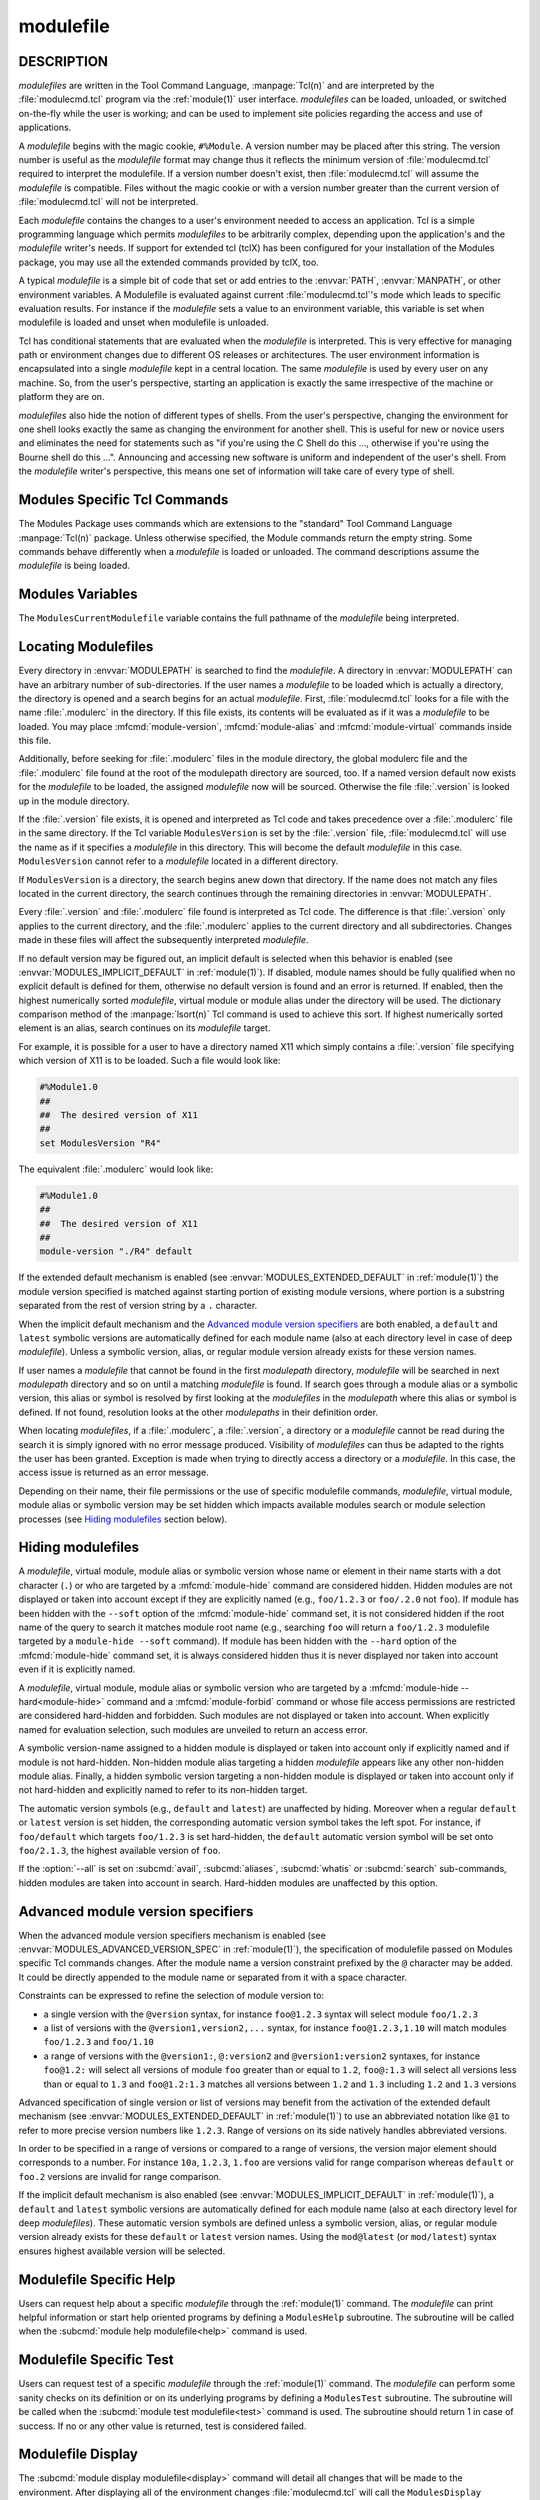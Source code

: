 .. _modulefile(4):

modulefile
==========


DESCRIPTION
-----------

*modulefiles* are written in the Tool Command Language, :manpage:`Tcl(n)` and
are interpreted by the :file:`modulecmd.tcl` program via the :ref:`module(1)`
user interface. *modulefiles* can be loaded, unloaded, or switched on-the-fly
while the user is working; and can be used to implement site policies
regarding the access and use of applications.

A *modulefile* begins with the magic cookie, ``#%Module``. A version number
may be placed after this string. The version number is useful as the
*modulefile* format may change thus it reflects the minimum version of
:file:`modulecmd.tcl` required to interpret the modulefile. If a version
number doesn't exist, then :file:`modulecmd.tcl` will assume the *modulefile*
is compatible. Files without the magic cookie or with a version number greater
than the current version of :file:`modulecmd.tcl` will not be interpreted.

Each *modulefile* contains the changes to a user's environment needed to
access an application. Tcl is a simple programming language which permits
*modulefiles* to be arbitrarily complex, depending upon the application's
and the *modulefile* writer's needs. If support for extended tcl (tclX)
has been configured for your installation of the Modules package, you may
use all the extended commands provided by tclX, too.

A typical *modulefile* is a simple bit of code that set or add entries
to the :envvar:`PATH`, :envvar:`MANPATH`, or other environment variables. A
Modulefile is evaluated against current :file:`modulecmd.tcl`'s mode which
leads to specific evaluation results. For instance if the *modulefile* sets a
value to an environment variable, this variable is set when modulefile is
loaded and unset when modulefile is unloaded.

Tcl has conditional statements that are evaluated when the *modulefile* is
interpreted. This is very effective for managing path or environment changes
due to different OS releases or architectures. The user environment
information is encapsulated into a single *modulefile* kept in a central
location. The same *modulefile* is used by every user on any machine. So,
from the user's perspective, starting an application is exactly the same
irrespective of the machine or platform they are on.

*modulefiles* also hide the notion of different types of shells. From the
user's perspective, changing the environment for one shell looks exactly
the same as changing the environment for another shell. This is useful
for new or novice users and eliminates the need for statements such as "if
you're using the C Shell do this ..., otherwise if you're using the Bourne
shell do this ...". Announcing and accessing new software is uniform and
independent of the user's shell. From the *modulefile* writer's perspective,
this means one set of information will take care of every type of shell.


Modules Specific Tcl Commands
-----------------------------

The Modules Package uses commands which are extensions to the "standard"
Tool Command Language :manpage:`Tcl(n)` package. Unless otherwise specified,
the Module commands return the empty string. Some commands behave differently
when a *modulefile* is loaded or unloaded. The command descriptions assume
the *modulefile* is being loaded.

.. mfcmd:: append-path [-d C|--delim C|--delim=C] [--duplicates] variable value...

 See :mfcmd:`prepend-path`.

.. mfcmd:: break

 This is not a Modules-specific command, it's actually part of Tcl, which
 has been overloaded similar to the :mfcmd:`continue` and :mfcmd:`exit`
 commands to have the effect of causing the module not to be listed as loaded
 and not affect other modules being loaded concurrently. All non-environment
 commands within the module will be performed up to this point and processing
 will continue on to the next module on the command line. The :mfcmd:`break`
 command will only have this effect if not used within a Tcl loop though.

 An example: Suppose that a full selection of *modulefiles* are needed for
 various different architectures, but some of the *modulefiles* are not
 needed and the user should be alerted. Having the unnecessary *modulefile*
 be a link to the following notavail *modulefile* will perform the task
 as required.

 .. code-block:: tcl

      #%Module1.0
      ## notavail modulefile
      ##
      proc ModulesHelp { } {
          puts stderr "This module does nothing but alert the user"
          puts stderr "that the [module-info name] module is not available"
      }

      module-whatis "Notifies user that module is not available."
      set curMod [module-info name]
      if { [ module-info mode load ] } {
          puts stderr "Note: '$curMod' is not available for [uname sysname]."
      }
      break

.. mfcmd:: chdir directory

 Set the current working directory to *directory*.

.. mfcmd:: conflict modulefile...

 :mfcmd:`prereq` and :mfcmd:`conflict` control whether or not the *modulefile*
 will be loaded. The :mfcmd:`prereq` command lists *modulefiles* which must
 have been previously loaded before the current *modulefile* will be loaded.
 Similarly, the :mfcmd:`conflict` command lists *modulefiles* which
 :mfcmd:`conflict` with the current *modulefile*. If a list contains more than
 one *modulefile*, then each member of the list acts as a Boolean OR
 operation. Multiple :mfcmd:`prereq` and :mfcmd:`conflict` commands may be
 used to create a Boolean AND operation. If one of the requirements have not
 been satisfied, an error is reported and the current *modulefile* makes no
 changes to the user's environment.

 If an argument for :mfcmd:`prereq` is a directory and any *modulefile* from
 the directory has been loaded, then the prerequisite is met. For example,
 specifying X11 as a :mfcmd:`prereq` means that any version of X11, X11/R4 or
 X11/R5, must be loaded before proceeding.

 If an argument for :mfcmd:`conflict` is a directory and any other
 *modulefile* from that directory has been loaded, then a conflict will occur.
 For example, specifying X11 as a :mfcmd:`conflict` will stop X11/R4 and
 X11/R5 from being loaded at the same time.

 The parameter *modulefile* may also be a symbolic modulefile name or a
 modulefile alias. It may also leverage a specific syntax to finely select
 module version (see `Advanced module version specifiers`_ section below).

.. mfcmd:: continue

 This is not a modules specific command but another overloaded Tcl command
 and is similar to the :mfcmd:`break` or :mfcmd:`exit` commands except the
 module will be listed as loaded as well as performing any environment or Tcl
 commands up to this point and then continuing on to the next module on
 the command line. The :mfcmd:`continue` command will only have this effect if
 not used within a Tcl loop though.

.. mfcmd:: exit [N]

 This is not a modules specific command but another overloaded Tcl command
 and is similar to the :mfcmd:`break` or :mfcmd:`continue` commands. However,
 this command will cause the immediate cessation of this module and any
 additional ones on the command line. This module and the subsequent
 modules will not be listed as loaded. No environment commands will be
 performed in the current module.

.. mfcmd:: getenv variable [value]

 Returns value of environment *variable*. If *variable* is not defined,
 *value* is returned if set, ``_UNDEFINED_`` is returned otherwise. The
 :mfcmd:`getenv` command should be preferred over the Tcl global variable
 ``env`` to query environment variables.

.. mfcmd:: is-avail modulefile...

 The :mfcmd:`is-avail` command returns a true value if any of the listed
 *modulefiles* exists in enabled :envvar:`MODULEPATH`. If a list contains more
 than one *modulefile*, then each member acts as a boolean OR operation. If an
 argument for :mfcmd:`is-avail` is a directory and a *modulefile* exists in
 the directory :mfcmd:`is-avail` would return a true value.

 The parameter *modulefile* may also be a symbolic modulefile name or a
 modulefile alias. It may also leverage a specific syntax to finely select
 module version (see `Advanced module version specifiers`_ section below).

 .. only:: html

    .. versionadded:: 4.1

.. mfcmd:: is-loaded [modulefile...]

 The :mfcmd:`is-loaded` command returns a true value if any of the listed
 *modulefiles* has been loaded or if any *modulefile* is loaded in case no
 argument is provided. If a list contains more than one *modulefile*, then
 each member acts as a boolean OR operation. If an argument for
 :mfcmd:`is-loaded` is a directory and any *modulefile* from the directory has
 been loaded :mfcmd:`is-loaded` would return a true value.

 The parameter *modulefile* may also be a symbolic modulefile name or a
 modulefile alias. It may also leverage a specific syntax to finely select
 module version (see `Advanced module version specifiers`_ section below).

.. mfcmd:: is-saved [collection...]

 The :mfcmd:`is-saved` command returns a true value if any of the listed
 *collections* exists or if any *collection* exists in case no argument is
 provided. If a list contains more than one *collection*, then each member
 acts as a boolean OR operation.

 If :envvar:`MODULES_COLLECTION_TARGET` is set, a suffix equivalent to the
 value of this variable is appended to the passed *collection* name. In case
 no *collection* argument is provided, a true value will only be returned if
 a collection matching currently set target exists.

 .. only:: html

    .. versionadded:: 4.1

.. mfcmd:: is-used [directory...]

 The :mfcmd:`is-used` command returns a true value if any of the listed
 *directories* has been enabled in :envvar:`MODULEPATH` or if any *directory*
 is enabled in case no argument is provided. If a list contains more than one
 *directory*, then each member acts as a boolean OR operation.

 .. only:: html

    .. versionadded:: 4.1

.. mfcmd:: module [sub-command] [sub-command-args]

 Contains the same *sub-commands* as described in the :ref:`module(1)`
 man page in the :ref:`Module Sub-Commands` section. This command permits a
 *modulefile* to :subcmd:`load` or :subcmd:`unload` other *modulefiles*. No
 checks are made to ensure that the *modulefile* does not try to load itself.
 Often it is useful to have a single *modulefile* that performs a number of
 ``module load`` commands. For example, if every user on the system
 requires a basic set of applications loaded, then a core *modulefile*
 would contain the necessary ``module load`` commands.

 Command line switches :option:`--auto`, :option:`--no-auto` and
 :option:`--force` are ignored when passed to a :mfcmd:`module` command set in
 a *modulefile*.

.. mfcmd:: module-alias name modulefile

 Assigns the *modulefile* to the alias *name*. This command should be
 placed in one of the :file:`modulecmd.tcl` rc files in order to provide
 shorthand invocations of frequently used *modulefile* names.

 The parameter *modulefile* may be either

 * a fully qualified *modulefile* with name and version

 * a symbolic *modulefile* name

 * another *modulefile* alias

.. mfcmd:: module-forbid [--after datetime] [--before datetime] [--not-user {user...}] [--not-group {group...}] [--message {text message}] modulefile...

 Forbid use of *modulefile*. An error is obtained when trying to evaluate a
 forbidden module. This command should be placed in one of the
 :file:`modulecmd.tcl` rc files.

 If ``--after`` option is set, forbidding is only effective after specified
 date time. Following the same principle, if ``--before`` option is set,
 forbidding is only effective before specified date time. Accepted date time
 format is ``YYYY-MM-DD[THH:MM]``. If no time (``HH:MM``) is specified,
 ``00:00`` is assumed. ``--after`` and ``--before`` options are not supported
 on Tcl versions prior to 8.5.

 If ``--not-user`` option is set, forbidding is not applied if the username of
 the user currently running :file:`modulecmd.tcl` is part of the list of
 username specified. Following the same approach, if ``--not-group`` option is
 set, forbidding is not applied if current user is member of one the group
 specified. When both options are set, forbidding is not applied if a match is
 found for ``--not-user`` or ``--not-group``.

 Error message returned when trying to evaluate a forbidden module can be
 supplemented with the *text message* set through ``--message`` option.

 If ``--after`` option is set, modules are considered *nearly forbidden*
 during a number of days defined by the ``nearly_forbidden_days``
 :file:`modulecmd.tcl` configuration option
 (see :envvar:`MODULES_NEARLY_FORBIDDEN_DAYS`), prior reaching the expiry
 date fixed by ``--after`` option. When a *nearly forbidden* module is
 evaluated a warning message is issued to inform module will soon be
 forbidden.

 If a :mfcmd:`module-forbid` command applies to a *modulefile* also targeted
 by a :mfcmd:`module-hide --hard<module-hide>` command, this module is
 unveiled when precisely named to return an access error.

 The parameter *modulefile* may leverage a specific syntax to finely select
 module version (see `Advanced module version specifiers`_ section below).

 .. only:: html

    .. versionadded:: 4.6

.. mfcmd:: module-hide [--soft|--hard] [--after datetime] [--before datetime] [--not-user {user...}] [--not-group {group...}] modulefile...

 Hide *modulefile* to exclude it from available module search or module
 selection unless query refers to *modulefile* by its exact name. This command
 should be placed in one of the :file:`modulecmd.tcl` rc files.

 When ``--soft`` option is set, *modulefile* is also set hidden, but hiding is
 disabled when search or selection query's root name matches module's root
 name. This soft hiding mode enables to hide modulefiles from bare module
 availability listing yet keeping the ability to select such module for load
 with the regular resolution mechanism (i.e., no need to use module exact name
 to select it)

 When ``--hard`` option is set, *modulefile* is also set hidden and stays
 hidden even if search or selection query refers to *modulefile* by its exact
 name.

 If ``--after`` option is set, hiding is only effective after specified date
 time. Following the same principle, if ``--before`` option is set, hiding is
 only effective before specified date time. Accepted date time format is
 ``YYYY-MM-DD[THH:MM]``. If no time (``HH:MM``) is specified, ``00:00`` is
 assumed. ``--after`` and ``--before`` options are not supported on Tcl
 versions prior to 8.5.

 If ``--not-user`` option is set, hiding is not applied if the username of the
 user currently running :file:`modulecmd.tcl` is part of the list of username
 specified. Following the same approach, if ``--not-group`` option is set,
 hiding is not applied if current user is member of one the group specified.
 When both options are set, hiding is not applied if a match is found for
 ``--not-user`` or ``--not-group``.

 If the :option:`--all` option is set on :subcmd:`avail`, :subcmd:`aliases`,
 :subcmd:`whatis` or :subcmd:`search` sub-commands, hiding is disabled thus
 hidden modulefiles are included in module search. Hard-hidden modules (i.e.,
 declared hidden with ``--hard`` option) are not affected by :option:`--all`
 and stay hidden even if option is set. :option:`--all` option does not apply
 to *module selection* sub-commands like :subcmd:`load`. Thus in such context
 a hidden module should always be referred by its exact full name (e.g.,
 ``foo/1.2.3`` not ``foo``) unless if it has been hidden in ``--soft`` mode. A
 hard-hidden module cannot be unveiled or selected in any case.

 If several :mfcmd:`module-hide` commands target the same *modulefile*, the
 strongest hiding level is retained which means if both a regular, a
 ``--soft`` hiding command match a given module, regular hiding mode is
 considered. If both a regular and a ``--hard`` hiding command match a given
 module, hard hiding mode is retained.

 The parameter *modulefile* may also be a symbolic modulefile name or a
 modulefile alias. It may also leverage a specific syntax to finely select
 module version (see `Advanced module version specifiers`_ section below).

 .. only:: html

    .. versionadded:: 4.6

.. mfcmd:: module-info option [info-args]

 Provide information about the :file:`modulecmd.tcl` program's state. Some of
 the information is specific to the internals of :file:`modulecmd.tcl`.
 *option* is the type of information to be provided, and *info-args* are any
 arguments needed.

 **module-info alias** name

  Returns the full *modulefile* name to which the *modulefile* alias *name*
  is assigned

 **module-info command** [commandname]

  Returns the currently running :file:`modulecmd.tcl`'s command as a string
  if no *commandname* is given.

  Returns ``1`` if :file:`modulecmd.tcl`'s command is *commandname*.
  *commandname* can be: ``load``, ``unload``, ``reload``, ``source``,
  ``switch``, ``display``, ``avail``, ``aliases``, ``list``, ``whatis``,
  ``search``, ``purge``, ``restore``, ``help`` or ``test``.

  .. only:: html

     .. versionadded:: 4.0

 **module-info loaded** modulefile

  Returns the names of currently loaded modules matching passed *modulefile*.
  The parameter *modulefile* might either be a fully qualified *modulefile*
  with name and version or just a directory which in case all loaded
  *modulefiles* from the directory will be returned. The parameter
  *modulefile* may also be a symbolic modulefile name or a modulefile alias.

  .. only:: html

     .. versionadded:: 4.1

 **module-info mode** [modetype]

  Returns the current :file:`modulecmd.tcl`'s mode as a string if no
  *modetype* is given.

  Returns ``1`` if :file:`modulecmd.tcl`'s mode is *modetype*. *modetype* can
  be: ``load``, ``unload``, ``remove``, ``switch``, ``display``, ``help``,
  ``test`` or ``whatis``.

 **module-info name**

  Return the name of the *modulefile*. This is not the full pathname for
  *modulefile*. See the `Modules Variables`_ section for information on the
  full pathname.

 **module-info shell** [shellname]

  Return the current shell under which :file:`modulecmd.tcl` was invoked if
  no *shellname* is given. The current shell is the first parameter of
  :file:`modulecmd.tcl`, which is normally hidden by the :command:`module`
  alias.

  If a *shellname* is given, returns ``1`` if :file:`modulecmd.tcl`'s current
  shell is *shellname*, returns ``0`` otherwise. *shellname* can be: ``sh``,
  ``bash``, ``ksh``, ``zsh``, ``csh``, ``tcsh``, ``fish``, ``tcl``, ``perl``,
  ``python``, ``ruby``, ``lisp``, ``cmake``, ``r``.

 **module-info shelltype** [shelltypename]

  Return the family of the shell under which *modulefile* was invoked if no
  *shelltypename* is given. As of :mfcmd:`module-info shell` this depends on
  the first parameter of :file:`modulecmd.tcl`. The output reflects a shell
  type determining the shell syntax of the commands produced by
  :file:`modulecmd.tcl`.

  If a *shelltypename* is given, returns ``1`` if :file:`modulecmd.tcl`'s
  current shell type is *shelltypename*, returns ``0`` otherwise.
  *shelltypename* can be: ``sh``, ``csh``, ``fish``, ``tcl``, ``perl``,
  ``python``, ``ruby``, ``lisp``, ``cmake``, ``r``.

 **module-info specified**

  Return the name of the *modulefile* specified on the command line.

 **module-info symbols** modulefile

  Returns a list of all symbolic versions assigned to the passed
  *modulefile*.  The parameter *modulefile* might either be a full qualified
  *modulefile* with name and version, another symbolic *modulefile* name
  or a *modulefile* alias.

 **module-info type**

  Returns either ``C`` or ``Tcl`` to indicate which :command:`module` command
  is being  executed, either the C version or the Tcl-only version, to allow
  the *modulefile* writer to handle any differences between the two.

 **module-info usergroups** [name]

  Returns all the groups the user currently running :file:`modulecmd.tcl` is
  member of as a list of strings if no *name* is given.

  Returns ``1`` if one of the group current user running :file:`modulecmd.tcl`
  is member of is *name*. Returns ``0`` otherwise.

  If the Modules Tcl extension library is disabled, the :manpage:`id(1)`
  command is invoked to fetch groups of current user.

  .. only:: html

     .. versionadded:: 4.6

 **module-info username** [name]

  Returns the username of the user currently running :file:`modulecmd.tcl` as
  a string if no *name* is given.

  Returns ``1`` if username of current user running :file:`modulecmd.tcl` is
  *name*. Returns ``0`` otherwise.

  If the Modules Tcl extension library is disabled, the :manpage:`id(1)`
  command is invoked to fetch username of current user.

  .. only:: html

     .. versionadded:: 4.6

 **module-info version** modulefile

  Returns the physical module name and version of the passed symbolic
  version *modulefile*.  The parameter *modulefile* might either be a full
  qualified *modulefile* with name and version, another symbolic *modulefile*
  name or a *modulefile* alias.

.. mfcmd:: module-version modulefile version-name...

 Assigns the symbolic *version-name* to the *modulefile*. This command
 should be placed in one of the :file:`modulecmd.tcl` rc files in order to
 provide shorthand invocations of frequently used *modulefile* names.

 The special *version-name* default specifies the default version to be
 used for module commands, if no specific version is given. This replaces
 the definitions made in the :file:`.version` file in former
 :file:`modulecmd.tcl` releases.

 The parameter *modulefile* may be either

 * a fully or partially qualified *modulefile* with name / version. If
   name is ``.`` (dot) then the current directory name is assumed to be the
   module name. (Use this for deep *modulefile* directories.)

 * a symbolic *modulefile* name

 * another *modulefile* alias

.. mfcmd:: module-virtual name modulefile

 Assigns the *modulefile* to the virtual module *name*. This command should be
 placed in rc files in order to define virtual modules.

 A virtual module stands for a module *name* associated to a *modulefile*. The
 modulefile is the script interpreted when loading or unloading the virtual
 module which appears or can be found with its virtual name.

 The parameter *modulefile* corresponds to the relative or absolute file
 location of a *modulefile*.

 .. only:: html

    .. versionadded:: 4.1

.. mfcmd:: module-whatis string

 Defines a string which is displayed in case of the invocation of the
 :subcmd:`module whatis<whatis>` command. There may be more than one
 :mfcmd:`module-whatis` line in a *modulefile*. This command takes no actions
 in case of :subcmd:`load`, :subcmd:`display`, etc. invocations of
 :file:`modulecmd.tcl`.

 The *string* parameter has to be enclosed in double-quotes if there's more
 than one word specified. Words are defined to be separated by whitespace
 characters (space, tab, cr).

.. mfcmd:: prepend-path [-d C|--delim C|--delim=C] [--duplicates] variable value...

 Append or prepend *value* to environment *variable*. The
 *variable* is a colon, or *delimiter*, separated list such as
 ``PATH=directory:directory:directory``. The default delimiter is a colon
 ``:``, but an arbitrary one can be given by the ``--delim`` option. For
 example a space can be used instead (which will need to be handled in
 the Tcl specially by enclosing it in ``" "`` or ``{ }``). A space, however,
 can not be specified by the ``--delim=C`` form.

 A reference counter environment variable is also set to increase the
 number of times *value* has been added to environment *variable*. This
 reference counter environment variable is named by suffixing *variable*
 by ``_modshare``.

 When *value* is already defined in environement *variable*, it is not added
 again except if ``--duplicates`` option is set.

 If the *variable* is not set, it is created. When a *modulefile* is
 unloaded, :mfcmd:`append-path` and :mfcmd:`prepend-path` become
 :mfcmd:`remove-path`.

 If *value* corresponds to the concatenation of multiple elements separated by
 colon, or *delimiter*, character, each element is treated separately.

.. mfcmd:: prereq modulefile...

 See :mfcmd:`conflict`.

.. mfcmd:: remove-path [-d C|--delim C|--delim=C] [--index] variable value...

 Remove *value* from the colon, or *delimiter*, separated list in
 *variable*. See :mfcmd:`prepend-path` or :mfcmd:`append-path` for further
 explanation of using an arbitrary delimiter. Every string between colons, or
 delimiters, in *variable* is compared to *value*. If the two match, *value*
 is removed from *variable* if its reference counter is equal to 1 or unknown.

 When ``--index`` option is set, *value* refers to an index in *variable*
 list. The string element pointed by this index is set for removal.

 Reference counter of *value* in *variable* denotes the number of times
 *value* has been added to *variable*. This information is stored in
 environment *variable_modshare*. When attempting to remove *value* from
 *variable*, relative reference counter is checked and *value* is removed
 only if counter is equal to 1 or not defined. Otherwise *value* is kept
 in *variable* and reference counter is decreased by 1.

 If *value* corresponds to the concatenation of multiple elements separated by
 colon, or *delimiter*, character, each element is treated separately.

.. mfcmd:: set-alias alias-name alias-string

 Sets an alias or function with the name *alias-name* in the user's
 environment to the string *alias-string*. For some shells, aliases are not
 possible and the command has no effect. When a *modulefile* is unloaded,
 :mfcmd:`set-alias` becomes :mfcmd:`unset-alias`.

.. mfcmd:: set-function function-name function-string

 Creates a function with the name *function-name* in the user's environment
 with the function body *function-string*. For some shells, functions are not
 possible and the command has no effect. When a *modulefile* is unloaded,
 :mfcmd:`set-function` becomes :mfcmd:`unset-function`.

 .. only:: html

    .. versionadded:: 4.2

.. mfcmd:: setenv variable value

 Set environment *variable* to *value*. The :mfcmd:`setenv` command will also
 change the process' environment. A reference using Tcl's env associative
 array will reference changes made with the :mfcmd:`setenv` command. Changes
 made using Tcl's ``env`` associative array will **NOT** change the user's
 environment *variable* like the :mfcmd:`setenv` command. An environment
 change made this way will only affect the module parsing process. The
 :mfcmd:`setenv` command is also useful for changing the environment prior to
 the ``exec`` or :mfcmd:`system` command. When a *modulefile* is unloaded,
 :mfcmd:`setenv` becomes :mfcmd:`unsetenv`. If the environment *variable* had
 been defined it will be overwritten while loading the *modulefile*. A
 subsequent :subcmd:`unload` will unset the environment *variable* - the
 previous value cannot be restored! (Unless you handle it explicitly ... see
 below.)

.. mfcmd:: source-sh shell script [arg...]

 Evaluate with *shell* the designated *script* with defined *arguments* to
 find out the environment changes it does. Those changes obtained by comparing
 environment prior and after *script* evaluation are then translated into
 corresponding *modulefile* commands, which are then applied during modulefile
 evaluation as if they were directly written in it.

 When modulefile is unloaded, environment changes done are reserved by
 evaluating in the ``unload`` context the resulting modulefile commands, which
 were recorded in the :envvar:`MODULES_LMSOURCESH` environment variable at
 ``load`` time.

 Changes on environment variables, shell aliases, shell functions and current
 working directory are tracked.

 *Shell* could be specified as a command name or a fully qualified pathname.
 The following shells are supported: sh, dash, csh, tcsh, bash, ksh, ksh93,
 zsh and fish.

 .. only:: html

    .. versionadded:: 4.6

.. mfcmd:: system string

 Run *string* command through shell. On Unix, command is passed to the
 ``/bin/sh`` shell whereas on Windows it is passed to ``cmd.exe``.
 :file:`modulecmd.tcl` redirects stdout to stderr since stdout would be parsed
 by the evaluating shell. The exit status of the executed command is returned.

.. mfcmd:: uname field

 Provide lookup of system information. Most *field* information are retrieved
 from the ``tcl_platform`` array (see the :manpage:`tclvars(n)` man page).
 Uname will return the string ``unknown`` if information is unavailable for
 the *field*.

 :mfcmd:`uname` will invoke the :manpage:`uname(1)` command in order to get
 the operating system version and :manpage:`domainname(1)` to figure out the
 name of the domain.

 *field* values are:

 * ``sysname``: the operating system name

 * ``nodename``: the hostname

 * ``domain``: the name of the domain

 * ``release``: the operating system release

 * ``version``: the operating system version

 * ``machine``: a standard name that identifies the system's hardware

.. mfcmd:: unset-alias alias-name

 Unsets an alias with the name *alias-name* in the user's environment.

.. mfcmd:: unset-function function-name

 Removes a function with the name *function-name* from the user's environment.

 .. only:: html

    .. versionadded:: 4.2

.. mfcmd:: unsetenv variable [value]

 Unsets environment *variable*. However, if there is an optional *value*,
 then when unloading a module, it will set *variable* to *value*. The
 :mfcmd:`unsetenv` command changes the process' environment like
 :mfcmd:`setenv`.

.. mfcmd:: x-resource [resource-string|filename]

 Merge resources into the X11 resource database. The resources are used to
 control look and behavior of X11 applications. The command will attempt
 to read resources from *filename*. If the argument isn't a valid file
 name, then string will be interpreted as a resource. Either *filename*
 or *resource-string* is then passed down to be :manpage:`xrdb(1)` command.

 *modulefiles* that use this command, should in most cases contain one or
 more :mfcmd:`x-resource` lines, each defining one X11 resource. The
 :envvar:`DISPLAY` environment variable should be properly set and the X11
 server should be accessible. If :mfcmd:`x-resource` can't manipulate the X11
 resource database, the *modulefile* will exit with an error message.

 Examples:

 ``x-resource /u2/staff/leif/.xres/Ileaf``

  The content of the *Ileaf* file is merged into the X11 resource database.

 ``x-resource [glob ~/.xres/ileaf]``

  The Tcl glob function is used to have the *modulefile* read different
  resource files for different users.

 ``x-resource {Ileaf.popup.saveUnder: True}``

  Merge the Ileaf resource into the X11 resource database.


Modules Variables
-----------------

The ``ModulesCurrentModulefile`` variable contains the full pathname of
the *modulefile* being interpreted.

.. _Locating Modulefiles:

Locating Modulefiles
--------------------

Every directory in :envvar:`MODULEPATH` is searched to find the
*modulefile*. A directory in :envvar:`MODULEPATH` can have an arbitrary number
of sub-directories. If the user names a *modulefile* to be loaded which
is actually a directory, the directory is opened and a search begins for
an actual *modulefile*. First, :file:`modulecmd.tcl` looks for a file with
the name :file:`.modulerc` in the directory. If this file exists, its contents
will be evaluated as if it was a *modulefile* to be loaded. You may place
:mfcmd:`module-version`, :mfcmd:`module-alias` and :mfcmd:`module-virtual`
commands inside this file.

Additionally, before seeking for :file:`.modulerc` files in the module
directory, the global modulerc file and the :file:`.modulerc` file found at
the root of the modulepath directory are sourced, too. If a named version
default now exists for the *modulefile* to be loaded, the assigned
*modulefile* now will be sourced. Otherwise the file :file:`.version` is
looked up in the module directory.

If the :file:`.version` file exists, it is opened and interpreted as Tcl code
and takes precedence over a :file:`.modulerc` file in the same directory. If
the Tcl variable ``ModulesVersion`` is set by the :file:`.version` file,
:file:`modulecmd.tcl` will use the name as if it specifies a *modulefile* in
this directory. This will become the default *modulefile* in this case.
``ModulesVersion`` cannot refer to a *modulefile* located in a different
directory.

If ``ModulesVersion`` is a directory, the search begins anew down that
directory. If the name does not match any files located in the current
directory, the search continues through the remaining directories in
:envvar:`MODULEPATH`.

Every :file:`.version` and :file:`.modulerc` file found is interpreted as Tcl
code. The difference is that :file:`.version` only applies to the current
directory, and the :file:`.modulerc` applies to the current directory and all
subdirectories. Changes made in these files will affect the subsequently
interpreted *modulefile*.

If no default version may be figured out, an implicit default is selected when
this behavior is enabled (see :envvar:`MODULES_IMPLICIT_DEFAULT` in
:ref:`module(1)`). If disabled, module names should be fully qualified when no
explicit default is defined for them, otherwise no default version is found
and an error is returned. If enabled, then the highest numerically sorted
*modulefile*, virtual module or module alias under the directory will be used.
The dictionary comparison method of the :manpage:`lsort(n)` Tcl command is
used to achieve this sort. If highest numerically sorted element is an alias,
search continues on its *modulefile* target.

For example, it is possible for a user to have a directory named X11 which
simply contains a :file:`.version` file specifying which version of X11 is to
be loaded. Such a file would look like:

.. code-block:: tcl

     #%Module1.0
     ##
     ##  The desired version of X11
     ##
     set ModulesVersion "R4"

The equivalent :file:`.modulerc` would look like:

.. code-block:: tcl

     #%Module1.0
     ##
     ##  The desired version of X11
     ##
     module-version "./R4" default

If the extended default mechanism is enabled (see
:envvar:`MODULES_EXTENDED_DEFAULT` in :ref:`module(1)`) the module version
specified is matched against starting portion of existing module versions,
where portion is a substring separated from the rest of version string by a
``.`` character.

When the implicit default mechanism and the `Advanced module version
specifiers`_ are both enabled, a ``default`` and ``latest`` symbolic versions
are automatically defined for each module name (also at each directory level
in case of deep *modulefile*). Unless a symbolic version, alias, or regular
module version already exists for these version names.

If user names a *modulefile* that cannot be found in the first *modulepath*
directory, *modulefile* will be searched in next *modulepath* directory
and so on until a matching *modulefile* is found. If search goes through
a module alias or a symbolic version, this alias or symbol is resolved by
first looking at the *modulefiles* in the *modulepath* where this alias or
symbol is defined. If not found, resolution looks at the other *modulepaths*
in their definition order.

When locating *modulefiles*, if a :file:`.modulerc`, a :file:`.version`, a
directory or a *modulefile* cannot be read during the search it is simply
ignored with no error message produced. Visibility of *modulefiles* can thus
be adapted to the rights the user has been granted. Exception is made when
trying to directly access a directory or a *modulefile*. In this case,
the access issue is returned as an error message.

Depending on their name, their file permissions or the use of specific
modulefile commands, *modulefile*, virtual module, module alias or symbolic
version may be set hidden which impacts available modules search or module
selection processes (see `Hiding modulefiles`_ section below).

.. _Hiding modulefiles:

Hiding modulefiles
------------------

A *modulefile*, virtual module, module alias or symbolic version whose name or
element in their name starts with a dot character (``.``) or who are targeted
by a :mfcmd:`module-hide` command are considered hidden. Hidden modules are
not displayed or taken into account except if they are explicitly named (e.g.,
``foo/1.2.3`` or ``foo/.2.0`` not ``foo``). If module has been hidden with the
``--soft`` option of the :mfcmd:`module-hide` command set, it is not
considered hidden if the root name of the query to search it matches module
root name (e.g., searching ``foo`` will return a ``foo/1.2.3`` modulefile
targeted by a ``module-hide --soft`` command). If module has been hidden with
the ``--hard`` option of the :mfcmd:`module-hide` command set, it is always
considered hidden thus it is never displayed nor taken into account even if
it is explicitly named.

A *modulefile*, virtual module, module alias or symbolic version who are
targeted by a :mfcmd:`module-hide --hard<module-hide>` command and a
:mfcmd:`module-forbid` command or whose file access permissions are restricted
are considered hard-hidden and forbidden. Such modules are not displayed or
taken into account. When explicitly named for evaluation selection, such
modules are unveiled to return an access error.

A symbolic version-name assigned to a hidden module is displayed or taken into
account only if explicitly named and if module is not hard-hidden. Non-hidden
module alias targeting a hidden *modulefile* appears like any other non-hidden
module alias. Finally, a hidden symbolic version targeting a non-hidden module
is displayed or taken into account only if not hard-hidden and explicitly
named to refer to its non-hidden target.

The automatic version symbols (e.g., ``default`` and ``latest``) are
unaffected by hiding. Moreover when a regular ``default`` or ``latest``
version is set hidden, the corresponding automatic version symbol takes the
left spot. For instance, if ``foo/default`` which targets ``foo/1.2.3`` is set
hard-hidden, the ``default`` automatic version symbol will be set onto
``foo/2.1.3``, the highest available version of ``foo``.

If the :option:`--all` is set on :subcmd:`avail`, :subcmd:`aliases`,
:subcmd:`whatis` or :subcmd:`search` sub-commands, hidden modules are taken
into account in search. Hard-hidden modules are unaffected by this option.

Advanced module version specifiers
----------------------------------

When the advanced module version specifiers mechanism is enabled (see
:envvar:`MODULES_ADVANCED_VERSION_SPEC` in :ref:`module(1)`), the
specification of modulefile passed on Modules specific Tcl commands changes.
After the module name a version constraint prefixed by the ``@`` character may
be added. It could be directly appended to the module name or separated from
it with a space character.

Constraints can be expressed to refine the selection of module version to:

* a single version with the ``@version`` syntax, for instance ``foo@1.2.3``
  syntax will select module ``foo/1.2.3``
* a list of versions with the ``@version1,version2,...`` syntax, for instance
  ``foo@1.2.3,1.10`` will match modules ``foo/1.2.3`` and ``foo/1.10``
* a range of versions with the ``@version1:``, ``@:version2`` and
  ``@version1:version2`` syntaxes, for instance ``foo@1.2:`` will select all
  versions of module ``foo`` greater than or equal to ``1.2``, ``foo@:1.3``
  will select all versions less than or equal to ``1.3`` and ``foo@1.2:1.3``
  matches all versions between ``1.2`` and ``1.3`` including ``1.2`` and
  ``1.3`` versions

Advanced specification of single version or list of versions may benefit from
the activation of the extended default mechanism (see
:envvar:`MODULES_EXTENDED_DEFAULT` in :ref:`module(1)`) to use an abbreviated
notation like ``@1`` to refer to more precise version numbers like ``1.2.3``.
Range of versions on its side natively handles abbreviated versions.

In order to be specified in a range of versions or compared to a range of
versions, the version major element should corresponds to a number. For
instance ``10a``, ``1.2.3``, ``1.foo`` are versions valid for range
comparison whereas ``default`` or ``foo.2`` versions are invalid for range
comparison.

If the implicit default mechanism is also enabled (see
:envvar:`MODULES_IMPLICIT_DEFAULT` in :ref:`module(1)`), a ``default`` and
``latest`` symbolic versions are automatically defined for each module name
(also at each directory level for deep *modulefiles*). These automatic version
symbols are defined unless a symbolic version, alias, or regular module
version already exists for these ``default`` or ``latest`` version names.
Using the ``mod@latest`` (or ``mod/latest``) syntax ensures highest available
version will be selected.


Modulefile Specific Help
------------------------

Users can request help about a specific *modulefile* through the
:ref:`module(1)` command. The *modulefile* can print helpful information or
start help oriented programs by defining a ``ModulesHelp`` subroutine. The
subroutine will be called when the :subcmd:`module help modulefile<help>`
command is used.


Modulefile Specific Test
------------------------

Users can request test of a specific *modulefile* through the :ref:`module(1)`
command. The *modulefile* can perform some sanity checks on its
definition or on its underlying programs by defining a ``ModulesTest``
subroutine. The subroutine will be called when the
:subcmd:`module test modulefile<test>` command is used. The subroutine should
return 1 in case of success. If no or any other value is returned, test is
considered failed.


Modulefile Display
------------------

The :subcmd:`module display modulefile<display>` command will detail all
changes that will be made to the environment. After displaying all of the
environment changes :file:`modulecmd.tcl` will call the ``ModulesDisplay``
subroutine. The ``ModulesDisplay`` subroutine is a good place to put
additional descriptive information about the *modulefile*.


ENVIRONMENT
-----------

.. envvar:: MODULEPATH

 Path of directories containing *modulefiles*.


SEE ALSO
--------

:ref:`module(1)`, :ref:`ml(1)`, :manpage:`Tcl(n)`, :manpage:`TclX(n)`,
:manpage:`id(1)`, :manpage:`xrdb(1)`, :manpage:`exec(n)`, :manpage:`uname(1)`,
:manpage:`domainname(1)`, :manpage:`tclvars(n)`, :manpage:`lsort(n)`


NOTES
-----

Tcl was developed by John Ousterhout at the University of California
at Berkeley.

TclX was developed by Karl Lehenbauer and Mark Diekhans.

